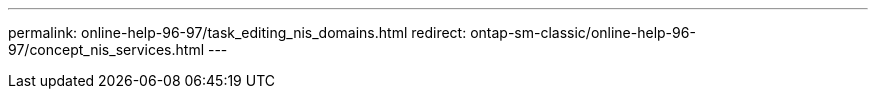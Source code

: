 ---
permalink: online-help-96-97/task_editing_nis_domains.html
redirect: ontap-sm-classic/online-help-96-97/concept_nis_services.html
---
